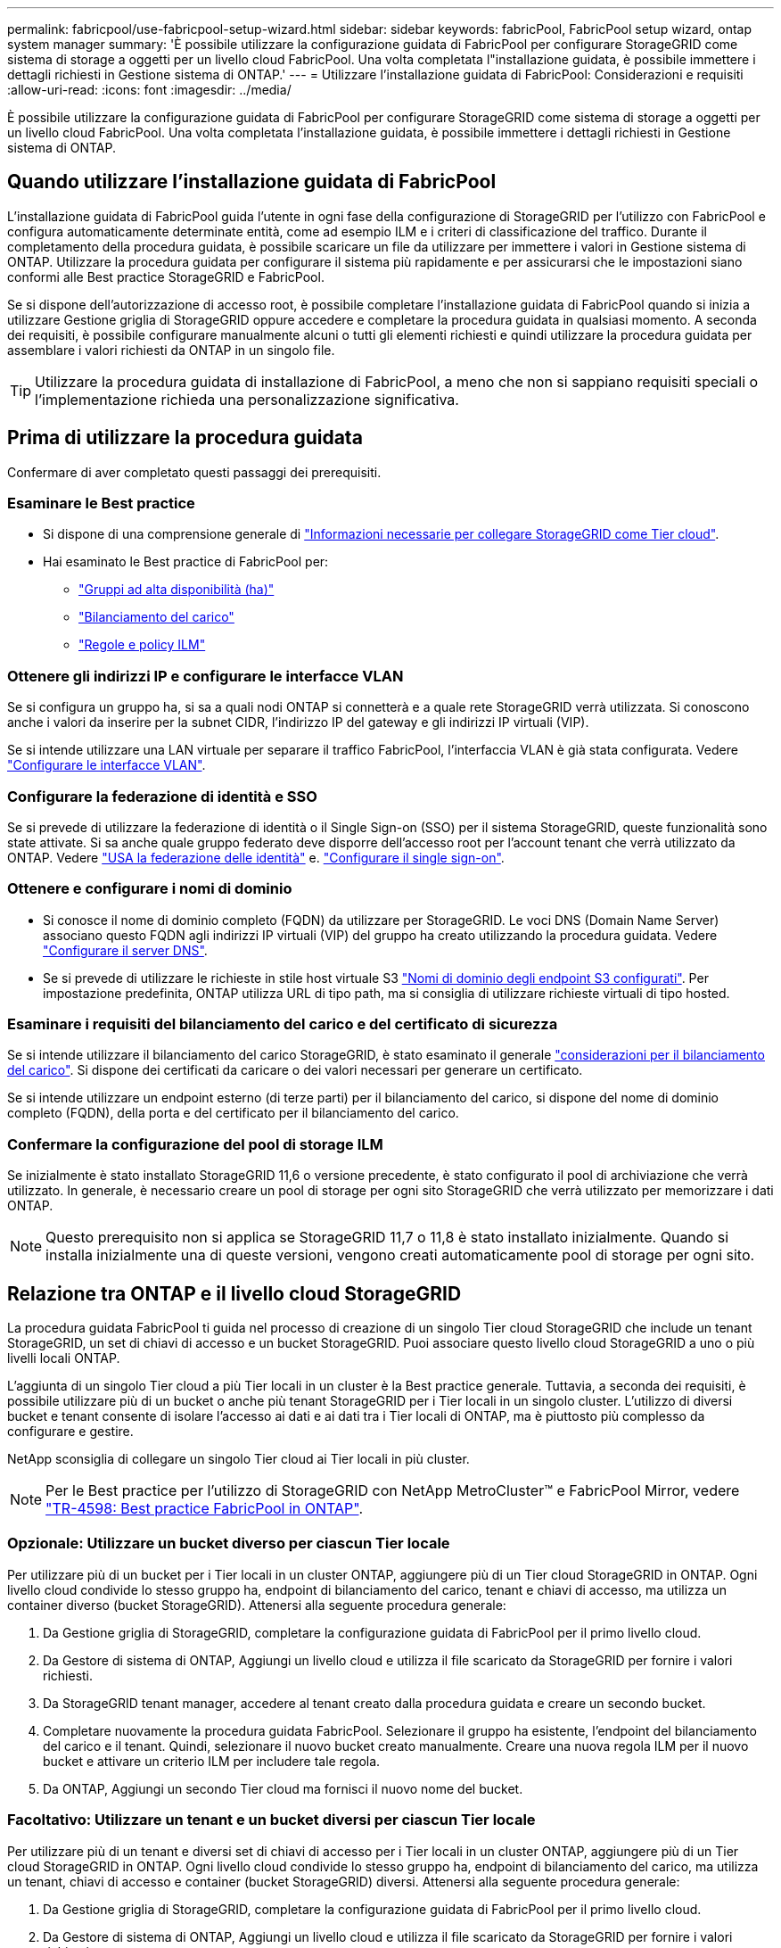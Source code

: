 ---
permalink: fabricpool/use-fabricpool-setup-wizard.html 
sidebar: sidebar 
keywords: fabricPool, FabricPool setup wizard, ontap system manager 
summary: 'È possibile utilizzare la configurazione guidata di FabricPool per configurare StorageGRID come sistema di storage a oggetti per un livello cloud FabricPool. Una volta completata l"installazione guidata, è possibile immettere i dettagli richiesti in Gestione sistema di ONTAP.' 
---
= Utilizzare l'installazione guidata di FabricPool: Considerazioni e requisiti
:allow-uri-read: 
:icons: font
:imagesdir: ../media/


[role="lead"]
È possibile utilizzare la configurazione guidata di FabricPool per configurare StorageGRID come sistema di storage a oggetti per un livello cloud FabricPool. Una volta completata l'installazione guidata, è possibile immettere i dettagli richiesti in Gestione sistema di ONTAP.



== Quando utilizzare l'installazione guidata di FabricPool

L'installazione guidata di FabricPool guida l'utente in ogni fase della configurazione di StorageGRID per l'utilizzo con FabricPool e configura automaticamente determinate entità, come ad esempio ILM e i criteri di classificazione del traffico. Durante il completamento della procedura guidata, è possibile scaricare un file da utilizzare per immettere i valori in Gestione sistema di ONTAP. Utilizzare la procedura guidata per configurare il sistema più rapidamente e per assicurarsi che le impostazioni siano conformi alle Best practice StorageGRID e FabricPool.

Se si dispone dell'autorizzazione di accesso root, è possibile completare l'installazione guidata di FabricPool quando si inizia a utilizzare Gestione griglia di StorageGRID oppure accedere e completare la procedura guidata in qualsiasi momento. A seconda dei requisiti, è possibile configurare manualmente alcuni o tutti gli elementi richiesti e quindi utilizzare la procedura guidata per assemblare i valori richiesti da ONTAP in un singolo file.


TIP: Utilizzare la procedura guidata di installazione di FabricPool, a meno che non si sappiano requisiti speciali o l'implementazione richieda una personalizzazione significativa.



== Prima di utilizzare la procedura guidata

Confermare di aver completato questi passaggi dei prerequisiti.



=== Esaminare le Best practice

* Si dispone di una comprensione generale di link:information-needed-to-attach-storagegrid-as-cloud-tier.html["Informazioni necessarie per collegare StorageGRID come Tier cloud"].
* Hai esaminato le Best practice di FabricPool per:
+
** link:best-practices-for-high-availability-groups.html["Gruppi ad alta disponibilità (ha)"]
** link:best-practices-for-load-balancing.html["Bilanciamento del carico"]
** link:best-practices-ilm.html["Regole e policy ILM"]






=== Ottenere gli indirizzi IP e configurare le interfacce VLAN

Se si configura un gruppo ha, si sa a quali nodi ONTAP si connetterà e a quale rete StorageGRID verrà utilizzata. Si conoscono anche i valori da inserire per la subnet CIDR, l'indirizzo IP del gateway e gli indirizzi IP virtuali (VIP).

Se si intende utilizzare una LAN virtuale per separare il traffico FabricPool, l'interfaccia VLAN è già stata configurata. Vedere link:../admin/configure-vlan-interfaces.html["Configurare le interfacce VLAN"].



=== Configurare la federazione di identità e SSO

Se si prevede di utilizzare la federazione di identità o il Single Sign-on (SSO) per il sistema StorageGRID, queste funzionalità sono state attivate. Si sa anche quale gruppo federato deve disporre dell'accesso root per l'account tenant che verrà utilizzato da ONTAP. Vedere link:../admin/using-identity-federation.html["USA la federazione delle identità"] e. link:../admin/configuring-sso.html["Configurare il single sign-on"].



=== Ottenere e configurare i nomi di dominio

* Si conosce il nome di dominio completo (FQDN) da utilizzare per StorageGRID. Le voci DNS (Domain Name Server) associano questo FQDN agli indirizzi IP virtuali (VIP) del gruppo ha creato utilizzando la procedura guidata. Vedere link:../fabricpool/configure-dns-server.html["Configurare il server DNS"].
* Se si prevede di utilizzare le richieste in stile host virtuale S3 link:../admin/configuring-s3-api-endpoint-domain-names.html["Nomi di dominio degli endpoint S3 configurati"]. Per impostazione predefinita, ONTAP utilizza URL di tipo path, ma si consiglia di utilizzare richieste virtuali di tipo hosted.




=== Esaminare i requisiti del bilanciamento del carico e del certificato di sicurezza

Se si intende utilizzare il bilanciamento del carico StorageGRID, è stato esaminato il generale link:../admin/managing-load-balancing.html["considerazioni per il bilanciamento del carico"]. Si dispone dei certificati da caricare o dei valori necessari per generare un certificato.

Se si intende utilizzare un endpoint esterno (di terze parti) per il bilanciamento del carico, si dispone del nome di dominio completo (FQDN), della porta e del certificato per il bilanciamento del carico.



=== Confermare la configurazione del pool di storage ILM

Se inizialmente è stato installato StorageGRID 11,6 o versione precedente, è stato configurato il pool di archiviazione che verrà utilizzato. In generale, è necessario creare un pool di storage per ogni sito StorageGRID che verrà utilizzato per memorizzare i dati ONTAP.


NOTE: Questo prerequisito non si applica se StorageGRID 11,7 o 11,8 è stato installato inizialmente. Quando si installa inizialmente una di queste versioni, vengono creati automaticamente pool di storage per ogni sito.



== Relazione tra ONTAP e il livello cloud StorageGRID

La procedura guidata FabricPool ti guida nel processo di creazione di un singolo Tier cloud StorageGRID che include un tenant StorageGRID, un set di chiavi di accesso e un bucket StorageGRID. Puoi associare questo livello cloud StorageGRID a uno o più livelli locali ONTAP.

L'aggiunta di un singolo Tier cloud a più Tier locali in un cluster è la Best practice generale. Tuttavia, a seconda dei requisiti, è possibile utilizzare più di un bucket o anche più tenant StorageGRID per i Tier locali in un singolo cluster. L'utilizzo di diversi bucket e tenant consente di isolare l'accesso ai dati e ai dati tra i Tier locali di ONTAP, ma è piuttosto più complesso da configurare e gestire.

NetApp sconsiglia di collegare un singolo Tier cloud ai Tier locali in più cluster.


NOTE: Per le Best practice per l'utilizzo di StorageGRID con NetApp MetroCluster™ e FabricPool Mirror, vedere https://www.netapp.com/pdf.html?item=/media/17239-tr4598pdf.pdf["TR-4598: Best practice FabricPool in ONTAP"^].



=== Opzionale: Utilizzare un bucket diverso per ciascun Tier locale

Per utilizzare più di un bucket per i Tier locali in un cluster ONTAP, aggiungere più di un Tier cloud StorageGRID in ONTAP. Ogni livello cloud condivide lo stesso gruppo ha, endpoint di bilanciamento del carico, tenant e chiavi di accesso, ma utilizza un container diverso (bucket StorageGRID). Attenersi alla seguente procedura generale:

. Da Gestione griglia di StorageGRID, completare la configurazione guidata di FabricPool per il primo livello cloud.
. Da Gestore di sistema di ONTAP, Aggiungi un livello cloud e utilizza il file scaricato da StorageGRID per fornire i valori richiesti.
. Da StorageGRID tenant manager, accedere al tenant creato dalla procedura guidata e creare un secondo bucket.
. Completare nuovamente la procedura guidata FabricPool. Selezionare il gruppo ha esistente, l'endpoint del bilanciamento del carico e il tenant. Quindi, selezionare il nuovo bucket creato manualmente. Creare una nuova regola ILM per il nuovo bucket e attivare un criterio ILM per includere tale regola.
. Da ONTAP, Aggiungi un secondo Tier cloud ma fornisci il nuovo nome del bucket.




=== Facoltativo: Utilizzare un tenant e un bucket diversi per ciascun Tier locale

Per utilizzare più di un tenant e diversi set di chiavi di accesso per i Tier locali in un cluster ONTAP, aggiungere più di un Tier cloud StorageGRID in ONTAP. Ogni livello cloud condivide lo stesso gruppo ha, endpoint di bilanciamento del carico, ma utilizza un tenant, chiavi di accesso e container (bucket StorageGRID) diversi. Attenersi alla seguente procedura generale:

. Da Gestione griglia di StorageGRID, completare la configurazione guidata di FabricPool per il primo livello cloud.
. Da Gestore di sistema di ONTAP, Aggiungi un livello cloud e utilizza il file scaricato da StorageGRID per fornire i valori richiesti.
. Completare nuovamente la procedura guidata FabricPool. Selezionare il gruppo ha esistente e l'endpoint del bilanciamento del carico. Crea un nuovo tenant e bucket. Creare una nuova regola ILM per il nuovo bucket e attivare un criterio ILM per includere tale regola.
. Da ONTAP, Aggiungi un secondo livello cloud ma fornisci la nuova chiave di accesso, la chiave segreta e il nome del bucket.

